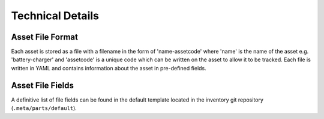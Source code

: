 Technical Details
-----------------

Asset File Format
~~~~~~~~~~~~~~~~~

Each asset is stored as a file with a filename in the form of 'name-assetcode'
where 'name' is the name of the asset e.g. 'battery-charger' and 'assetcode' is
a unique code which can be written on the asset to allow it to be tracked. Each
file is written in YAML and contains information about the asset in pre-defined
fields.

Asset File Fields
~~~~~~~~~~~~~~~~~

A definitive list of file fields can be found in the default template located
in the inventory git repository (``.meta/parts/default``).
